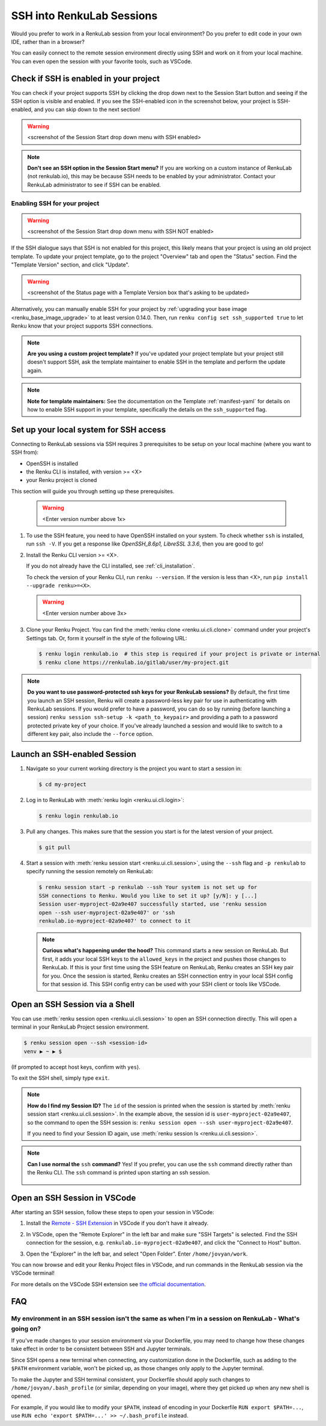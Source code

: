 .. _ssh_into_sessions:

SSH into RenkuLab Sessions
==========================

Would you prefer to work in a RenkuLab session from your local environment? Do
you prefer to edit code in your own IDE, rather than in a browser?

You can easily connect to the
remote session environment directly using SSH and work on it from your local machine. You can even
open the session with your favorite tools, such as VSCode.

Check if SSH is enabled in your project
---------------------------------------

You can check if your project supports SSH by clicking the drop down next to the
Session Start button and seeing if the SSH option is visible and enabled. If you
see the SSH-enabled icon in the screenshot below, your project is SSH-enabled,
and you can skip down to the next section!

.. warning::
    <screenshot of the Session Start drop down menu with SSH enabled>

.. note::
    **Don't see an SSH option in the Session Start menu?** If you are working on
    a custom instance of RenkuLab (not renkulab.io), this may be because SSH
    needs to be enabled by your administrator. Contact your RenkuLab
    administrator to see if SSH can be enabled.

Enabling SSH for your project
~~~~~~~~~~~~~~~~~~~~~~~~~~~~~

.. warning::
    <screenshot of the Session Start drop down menu with SSH NOT enabled>

If the SSH dialogue says that SSH is not enabled for this project, this likely
means that your project is using an old project template. To update your project
template, go to the project "Overview" tab and open the "Status" section. Find
the "Template Version" section, and click "Update".

.. warning::

    <screenshot of the Status page with a Template Version box that's asking to be updated>

Alternatively, you can manually enable SSH for your project by :ref:`upgrading your
base image <renku_base_image_upgrade>` to at least version 0.14.0. Then, run
``renku config set ssh_supported true`` to let Renku know that your project supports
SSH connections.

.. note::

    **Are you using a custom project template?** If you've updated your project
    template but your project still doesn't support SSH, ask the template
    maintainer to enable SSH in the template and perform the update again.

.. note::

    **Note for template maintainers:** See the documentation on the Template
    :ref:`manifest-yaml` for details on how to enable SSH support in your
    template, specifically the details on the ``ssh_supported`` flag.


Set up your local system for SSH access
---------------------------------------

Connecting to RenkuLab sessions via SSH requires 3 prerequisites to be setup on
your local machine (where you want to SSH from):

* OpenSSH is installed
* the Renku CLI is installed, with version >= <X>
* your Renku project is cloned

This section will guide you through setting up these prerequisites.

    .. warning::
        <Enter version number above 1x>

#.  To use the SSH feature, you need to have OpenSSH installed on your system.
    To check whether ``ssh`` is installed, run ``ssh -V``. If you get a response
    like `OpenSSH_8.6p1, LibreSSL 3.3.6`, then you are good to go!

#.  Install the Renku CLI version >= <X>.

    If you do not already have the CLI installed, see :ref:`cli_installation`. 
   
    To check the version of your Renku CLI, run ``renku --version``. If the
    version is less than <X>, run ``pip install --upgrade renku>=<X>``.

    .. warning::
        <Enter version number above 3x>

#.  Clone your Renku Project. You can find the :meth:`renku clone <renku.ui.cli.clone>`
    command under your project's Settings tab. Or, form it yourself in the style
    of the following URL: 

    .. code-block:: console
    
        $ renku login renkulab.io  # this step is required if your project is private or internal
        $ renku clone https://renkulab.io/gitlab/user/my-project.git

.. note::

    **Do you want to use password-protected ssh keys for your RenkuLab
    sessions?** By default, the first time you launch an SSH session, Renku will
    create a password-less key pair for use in authenticating with RenkuLab
    sessions. If you would prefer to have a password, you can do so by running
    (before launching a session) ``renku session ssh-setup -k
    <path_to_keypair>`` and providing a path to a password protected private key
    of your choice. If you've already launched a session and would like to
    switch to a different key pair, also include the ``--force`` option.

Launch an SSH-enabled Session
-----------------------------

#.  Navigate so your current working directory is the project you want to start
    a session in:

    .. code-block:: console
    
        $ cd my-project


#.  Log in to RenkuLab with :meth:`renku login <renku.ui.cli.login>`: 

    .. code-block:: console

        $ renku login renkulab.io


#.  Pull any changes. This makes sure that the session you start is for the
    latest version of your project.

    .. code-block:: console

        $ git pull


#.  Start a session with :meth:`renku session start <renku.ui.cli.session>`,
    using the ``--ssh`` flag and ``-p renkulab`` to specify running the session
    remotely on RenkuLab:

    .. code-block:: console

        $ renku session start -p renkulab --ssh Your system is not set up for
        SSH connections to Renku. Would you like to set it up? [y/N]: y [...]
        Session user-myproject-02a9e407 successfully started, use 'renku session
        open --ssh user-myproject-02a9e407' or 'ssh
        renkulab.io-myproject-02a9e407' to connect to it
    
    .. note::

        **Curious what's happening under the hood?** This command starts a new
        session on RenkuLab. But first, it adds your local SSH keys to the
        ``allowed_keys`` in the project and pushes those changes to RenkuLab. If
        this is your first time using the SSH feature on RenkuLab, Renku creates
        an SSH key pair for you. Once the session is started, Renku creates an
        SSH connection entry in your local SSH config for that session id. This
        SSH config entry can be used with your SSH client or tools like VSCode.


Open an SSH Session via a Shell
-------------------------------

You can use :meth:`renku session open <renku.ui.cli.session>` to open an SSH
connection directly. This will open a terminal in your RenkuLab Project session
environment.

.. code-block:: console

    $ renku session open --ssh <session-id>
    venv ▶ ~ ▶ $

(If prompted to accept host keys, confirm with ``yes``).

To exit the SSH shell, simply type ``exit``.

.. note::

    **How do I find my Session ID?** The ``id`` of the session is printed when
    the session is started by :meth:`renku session start
    <renku.ui.cli.session>`. In the example above, the session id is
    ``user-myproject-02a9e407``, so the command to open the SSH session is:
    ``renku session open --ssh user-myproject-02a9e407``.
    
    If you need to find your Session ID again, use
    :meth:`renku session ls <renku.ui.cli.session>`.

.. note::

    **Can I use normal the** ``ssh`` **command?** Yes! If you prefer, you can
    use the ``ssh`` command directly rather than the Renku CLI. The ``ssh``
    command is printed upon starting an ssh session.

        .. code-block:: console
            :emphasize-lines: 3

            $ renku session start -p renkulab --ssh
            [...]
            SSH connection successfully configured, use 'ssh renkulab.io-myproject-02a9e407' to connect.


Open an SSH Session in VSCode
------------------------------

After starting an SSH session, follow these steps to open your session in
VSCode:

#.  Install the `Remote - SSH Extension <https://marketplace.visualstudio.com/items?itemName=ms-vscode-remote.remote-ssh>`_
    in VSCode if you don't have it already.

#.  In VSCode, open the "Remote Explorer" in the left bar and make sure "SSH
    Targets" is selected. Find the SSH connection for the session, e.g.
    ``renkulab.io-myproject-02a9e407``, and click the "Connect to Host" button.

    .. image:: ../../_static/images/ssh_from_vscode.png
        :width: 85%
        :align: center
        :alt: Opening a RenkuLab SSH Session in VSCode.

#.  Open the "Explorer" in the left bar, and select "Open Folder". Enter
    ``/home/jovyan/work``.

You can now browse and edit your Renku Project files in VSCode, and run commands
in the RenkuLab session via the VSCode terminal!

.. image:: ../../_static/images/ssh_session_in_vscode.png
    :width: 85%
    :align: center
    :alt: A RenkuLab SSH Session open in VSCode.


For more details on the VSCode SSH extension see
`the official documentation <https://code.visualstudio.com/docs/remote/ssh>`_.

FAQ
---

My environment in an SSH session isn't the same as when I'm in a session on RenkuLab - What's going on?
~~~~~~~~~~~~~~~~~~~~~~~~~~~~~~~~~~~~~~~~~~~~~~~~~~~~~~~~~~~~~~~~~~~~~~~~~~~~~~~~~~~~~~~~~~~~~~~~~~~~~~~

If you've made changes to your session environment via your Dockerfile, you may
need to change how these changes take effect in order to be consistent between
SSH and Jupyter terminals.

Since SSH opens a new terminal when connecting, any customization done in the
Dockerfile, such as adding to the ``$PATH`` environment variable, won't be picked
up, as those changes only apply to the Jupyter terminal.

To make the Jupyter and SSH terminal consistent, your Dockerfile should apply
such changes to ``/home/jovyan/.bash_profile`` (or similar, depending on your
image), where they get picked up when any new shell is opened.

For example, if you would like to modify your ``$PATH``, instead of encoding in
your Dockerfile ``RUN export $PATH=...``, use ``RUN echo 'export $PATH=...' >>
~/.bash_profile`` instead.
